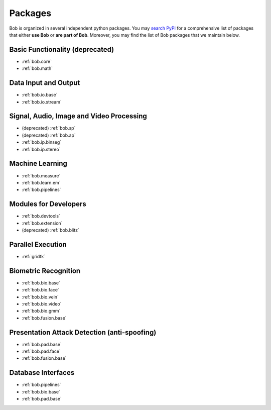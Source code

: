 .. _bob.packages:

Packages
========

Bob is organized in several independent python packages.
You may `search PyPI <https://pypi.org/search/?o=-created&c=Framework+%3A%3A+Bob>`_
for a comprehensive list of packages that either **use Bob** or **are part of Bob**.
Moreover, you may find the list of Bob packages that we maintain below.


Basic Functionality (deprecated)
--------------------------------

* :ref:`bob.core`
* :ref:`bob.math`

Data Input and Output
---------------------

* :ref:`bob.io.base`
* :ref:`bob.io.stream`

Signal, Audio, Image and Video Processing
-----------------------------------------

* (deprecated) :ref:`bob.sp`
* (deprecated) :ref:`bob.ap`
* :ref:`bob.ip.binseg`
* :ref:`bob.ip.stereo`

Machine Learning
----------------

* :ref:`bob.measure`
* :ref:`bob.learn.em`
* :ref:`bob.pipelines`

Modules for Developers
----------------------

* :ref:`bob.devtools`
* :ref:`bob.extension`
* (deprecated) :ref:`bob.blitz`

Parallel Execution
------------------

* :ref:`gridtk`

Biometric Recognition
---------------------

* :ref:`bob.bio.base`
* :ref:`bob.bio.face`
* :ref:`bob.bio.vein`
* :ref:`bob.bio.video`
* :ref:`bob.bio.gmm`
* :ref:`bob.fusion.base`


Presentation Attack Detection (anti-spoofing)
---------------------------------------------

* :ref:`bob.pad.base`
* :ref:`bob.pad.face`
* :ref:`bob.fusion.base`


Database Interfaces
-------------------

* :ref:`bob.pipelines`
* :ref:`bob.bio.base`
* :ref:`bob.pad.base`
